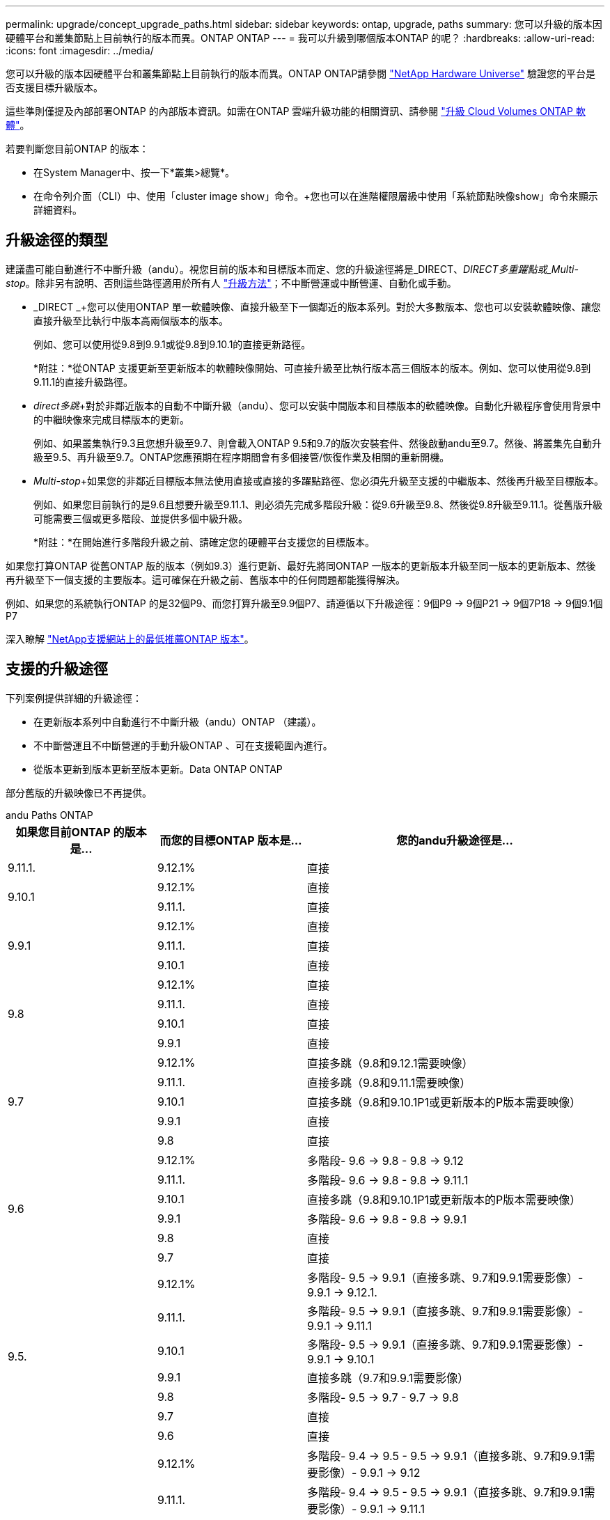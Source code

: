 ---
permalink: upgrade/concept_upgrade_paths.html 
sidebar: sidebar 
keywords: ontap, upgrade, paths 
summary: 您可以升級的版本因硬體平台和叢集節點上目前執行的版本而異。ONTAP ONTAP 
---
= 我可以升級到哪個版本ONTAP 的呢？
:hardbreaks:
:allow-uri-read: 
:icons: font
:imagesdir: ../media/


[role="lead"]
您可以升級的版本因硬體平台和叢集節點上目前執行的版本而異。ONTAP ONTAP請參閱 https://hwu.netapp.com["NetApp Hardware Universe"^] 驗證您的平台是否支援目標升級版本。

這些準則僅提及內部部署ONTAP 的內部版本資訊。如需在ONTAP 雲端升級功能的相關資訊、請參閱 https://docs.netapp.com/us-en/occm/task_updating_ontap_cloud.html["升級 Cloud Volumes ONTAP 軟體"^]。

若要判斷您目前ONTAP 的版本：

* 在System Manager中、按一下*叢集>總覽*。
* 在命令列介面（CLI）中、使用「cluster image show」命令。+您也可以在進階權限層級中使用「系統節點映像show」命令來顯示詳細資料。




== 升級途徑的類型

建議盡可能自動進行不中斷升級（andu）。視您目前的版本和目標版本而定、您的升級途徑將是_DIRECT、_DIRECT多重躍點或_Multi-stop_。除非另有說明、否則這些路徑適用於所有人 link:concept_upgrade_methods.html["升級方法"]；不中斷營運或中斷營運、自動化或手動。

* _DIRECT _+您可以使用ONTAP 單一軟體映像、直接升級至下一個鄰近的版本系列。對於大多數版本、您也可以安裝軟體映像、讓您直接升級至比執行中版本高兩個版本的版本。
+
例如、您可以使用從9.8到9.9.1或從9.8到9.10.1的直接更新路徑。

+
*附註：*從ONTAP 支援更新至更新版本的軟體映像開始、可直接升級至比執行版本高三個版本的版本。例如、您可以使用從9.8到9.11.1的直接升級路徑。

* _direct多跳_+對於非鄰近版本的自動不中斷升級（andu）、您可以安裝中間版本和目標版本的軟體映像。自動化升級程序會使用背景中的中繼映像來完成目標版本的更新。
+
例如、如果叢集執行9.3且您想升級至9.7、則會載入ONTAP 9.5和9.7的版次安裝套件、然後啟動andu至9.7。然後、將叢集先自動升級至9.5、再升級至9.7。ONTAP您應預期在程序期間會有多個接管/恢復作業及相關的重新開機。

* _Multi-stop_+如果您的非鄰近目標版本無法使用直接或直接的多躍點路徑、您必須先升級至支援的中繼版本、然後再升級至目標版本。
+
例如、如果您目前執行的是9.6且想要升級至9.11.1、則必須先完成多階段升級：從9.6升級至9.8、然後從9.8升級至9.11.1。從舊版升級可能需要三個或更多階段、並提供多個中級升級。

+
*附註：*在開始進行多階段升級之前、請確定您的硬體平台支援您的目標版本。



如果您打算ONTAP 從舊ONTAP 版的版本（例如9.3）進行更新、最好先將同ONTAP 一版本的更新版本升級至同一版本的更新版本、然後再升級至下一個支援的主要版本。這可確保在升級之前、舊版本中的任何問題都能獲得解決。

例如、如果您的系統執行ONTAP 的是32個P9、而您打算升級至9.9個P7、請遵循以下升級途徑：9個P9 -> 9個P21 -> 9個7P18 -> 9個9.1個P7

深入瞭解 https://kb.netapp.com/Support_Bulletins/Customer_Bulletins/SU2["NetApp支援網站上的最低推薦ONTAP 版本"^]。



== 支援的升級途徑

下列案例提供詳細的升級途徑：

* 在更新版本系列中自動進行不中斷升級（andu）ONTAP （建議）。
* 不中斷營運且不中斷營運的手動升級ONTAP 、可在支援範圍內進行。
* 從版本更新到版本更新至版本更新。Data ONTAP ONTAP


部分舊版的升級映像已不再提供。

[role="tabbed-block"]
====
.andu Paths ONTAP
--
[cols="25,25,50"]
|===
| 如果您目前ONTAP 的版本是… | 而您的目標ONTAP 版本是… | 您的andu升級途徑是… 


| 9.11.1. | 9.12.1% | 直接 


.2+| 9.10.1 | 9.12.1% | 直接 


| 9.11.1. | 直接 


.3+| 9.9.1 | 9.12.1% | 直接 


| 9.11.1. | 直接 


| 9.10.1 | 直接 


.4+| 9.8 | 9.12.1% | 直接 


| 9.11.1. | 直接 


| 9.10.1 | 直接 


| 9.9.1 | 直接 


.5+| 9.7 | 9.12.1% | 直接多跳（9.8和9.12.1需要映像） 


| 9.11.1. | 直接多跳（9.8和9.11.1需要映像） 


| 9.10.1 | 直接多跳（9.8和9.10.1P1或更新版本的P版本需要映像） 


| 9.9.1 | 直接 


| 9.8 | 直接 


.6+| 9.6 | 9.12.1% | 多階段- 9.6 -> 9.8 - 9.8 -> 9.12 


| 9.11.1. | 多階段- 9.6 -> 9.8 - 9.8 -> 9.11.1 


| 9.10.1 | 直接多跳（9.8和9.10.1P1或更新版本的P版本需要映像） 


| 9.9.1 | 多階段- 9.6 -> 9.8 - 9.8 -> 9.9.1 


| 9.8 | 直接 


| 9.7 | 直接 


.7+| 9.5. | 9.12.1% | 多階段- 9.5 -> 9.9.1（直接多跳、9.7和9.9.1需要影像）- 9.9.1 -> 9.12.1. 


| 9.11.1. | 多階段- 9.5 -> 9.9.1（直接多跳、9.7和9.9.1需要影像）- 9.9.1 -> 9.11.1 


| 9.10.1 | 多階段- 9.5 -> 9.9.1（直接多跳、9.7和9.9.1需要影像）- 9.9.1 -> 9.10.1 


| 9.9.1 | 直接多跳（9.7和9.9.1需要影像） 


| 9.8 | 多階段- 9.5 -> 9.7 - 9.7 -> 9.8 


| 9.7 | 直接 


| 9.6 | 直接 


.8+| 9.4 | 9.12.1% | 多階段- 9.4 -> 9.5 - 9.5 -> 9.9.1（直接多跳、9.7和9.9.1需要影像）- 9.9.1 -> 9.12 


| 9.11.1. | 多階段- 9.4 -> 9.5 - 9.5 -> 9.9.1（直接多跳、9.7和9.9.1需要影像）- 9.9.1 -> 9.11.1 


| 9.10.1 | 多階段- 9.4 -> 9.5 - 9.5 -> 9.9.1（直接多跳、9.7和9.9.1需要影像）- 9.9.1 -> 9.10.1 


| 9.9.1 | 多階段- 9.4 -> 9.5 - 9.5 -> 9.9.1（直接多跳、需要9.7和9.9.1的影像） 


| 9.8 | 多階段- 9.4 -> 9.5 - 9.5 -> 9.8（直接多跳、9.7和9.8需要影像） 


| 9.7 | 多階段- 9.4 -> 9.5 - 9.5 -> 9.7 


| 9.6 | 多階段- 9.4 -> 9.5 - 9.5 -> 9.6 


| 9.5. | 直接 


.9+| 9.3 | 9.12.1% | 多階段- 9.3 -> 9.7（直接多跳、9.5和9.7需要影像）- 9.7 -> 9.9.1 - 9.9.1 -> 9.12.1. 


| 9.11.1. | 多階段- 9.3 -> 9.7（直接多跳、9.5和9.7需要影像）- 9.7 -> 9.9.1 - 9.9.1 -> 9.11.1 


| 9.10.1 | 多階段- 9.3 -> 9.7（直接多跳、9.5和9.7需要影像）- 9.7 -> 9.10.1（直接多跳、9.8和9.10.1需要影像） 


| 9.9.1 | 多階段- 9.3 -> 9.7（直接多跳、9.5和9.7需要影像）- 9.7 -> 9.9.1 


| 9.8 | 多階段- 9.3 -> 9.7（直接多跳、9.5和9.7需要影像）- 9.7 -> 9.8 


| 9.7 | 直接多跳（9.5和9.7需要影像） 


| 9.6 | 多階段- 9.3 -> 9.5 - 9.5 -> 9.6 


| 9.5. | 直接 


| 9.4 | 無法使用 


.10+| 9.2 | 9.12.1% | 多階段- 9.2 -> 9.3 - 9.3 -> 9.7（直接多跳、9.5與9.7需要影像）- 9.7 -> 9.9.1（直接多跳、9.8與9.9.1需要影像）- 9.9.1 -> 9.12 


| 9.11.1. | 多階段- 9.2 -> 9.3 - 9.3 -> 9.7（直接多跳、9.5與9.7需要影像）- 9.7 -> 9.9.1（直接多跳、9.8與9.9.1需要影像）- 9.9.1 -> 9.11.1 


| 9.10.1 | 多階段- 9.2 -> 9.3 - 9.3 -> 9.7（直接多跳、9.5與9.7需要影像）- 9.7 -> 9.10.1（直接多跳、9.8與9.10.1需要影像） 


| 9.9.1 | 多階段- 9.2 -> 9.3 - 9.3 -> 9.7（直接多跳、9.5和9.7需要影像）- 9.7 -> 9.9.1 


| 9.8 | 多階段- 9.2 -> 9.3 - 9.3 -> 9.7（直接多跳、9.5和9.7需要影像）- 9.7 -> 9.8 


| 9.7 | 多階段- 9.2 -> 9.3 - 9.3 -> 9.7（直接多跳、9.5和9.7需要影像） 


| 9.6 | 多階段- 9.2 -> 9.3 - 9.3 -> 9.6（直接多跳、9.5和9.6需要影像） 


| 9.5. | 多階段- 9.3 -> 9.5 - 9.5 -> 9.6 


| 9.4 | 無法使用 


| 9.3 | 直接 


.11+| 9.1 | 9.12.1% | 多階段- 9.1 -> 9.3 - 9.3 -> 9.7（直接多跳、9.5與9.7需要影像）- 9.7 -> 9.9.1 - 9.9.1 -> 9.12.1. 


| 9.11.1. | 多階段- 9.1 -> 9.3 - 9.3 -> 9.7（直接多跳、9.5與9.7需要影像）- 9.7 -> 9.9.1 - 9.9.1 -> 9.11.1 


| 9.10.1 | 多階段- 9.1 -> 9.3 - 9.3 -> 9.7（直接多跳、9.5與9.7需要影像）- 9.7 -> 9.10.1（直接多跳、9.8與9.10.1需要影像） 


| 9.9.1 | 多階段- 9.1 -> 9.3 - 9.3 -> 9.7（直接多跳、9.5和9.7需要影像）- 9.7 -> 9.9.1 


| 9.8 | 多階段- 9.1 -> 9.3 - 9.3 -> 9.7（直接多跳、9.5和9.7需要影像）- 9.7 -> 9.8 


| 9.7 | 多階段- 9.1 -> 9.3 - 9.3 -> 9.7（直接多跳、9.5和9.7需要影像） 


| 9.6 | 多階段- 9.1 -> 9.3 - 9.3 -> 9.6（直接多跳、9.5和9.6需要影像） 


| 9.5. | 多階段- 9.1 -> 9.3 - 9.3 -> 9.5 


| 9.4 | 無法使用 


| 9.3 | 直接 


| 9.2 | 無法使用 


.12+| 9.0 | 9.12.1% | 多階段- 9.0 -> 9.1 - 9.1 -> 9.3 - 9.3 -> 9.7（直接多跳、9.5與9.7需要影像）- 9.7 -> 9.9.1 - 9.9.1 -> 9.12 


| 9.11.1. | 多階段- 9.0 -> 9.1 - 9.1 -> 9.3 - 9.3 -> 9.7（直接多跳、9.5與9.7需要影像）- 9.7 -> 9.9.1 - 9.9.1 -> 9.11.1 


| 9.10.1 | 多重階段- 9.0 -> 9.1 - 9.1 -> 9.3 - 9.3 -> 9.7（直接多重躍點、9.5與9.7需要影像）- 9.7 -> 9.10.1（直接多重躍點、9.8與9.10.1需要影像） 


| 9.9.1 | 多階段- 9.0 -> 9.1 - 9.1 -> 9.3 - 9.3 -> 9.7（直接多跳、9.5與9.7需要影像）- 9.7 -> 9.9.1 


| 9.8 | 多階段- 9.0 -> 9.1 - 9.1 -> 9.3 - 9.3 -> 9.7（直接多跳、9.5與9.7需要影像）- 9.7 -> 9.8 


| 9.7 | 多階段- 9.0 -> 9.1 - 9.1 -> 9.3 - 9.3 -> 9.7（直接多跳、9.5與9.7需要影像） 


| 9.6 | 多階段- 9.0 -> 9.1 - 9.1 -> 9.3 - 9.3 -> 9.5 - 9.5 -> 9.6 


| 9.5. | 多階段- 9.0 -> 9.1 - 9.1 -> 9.3 - 9.3 -> 9.5 


| 9.4 | 無法使用 


| 9.3 | 多階段- 9.0 -> 9.1 - 9.1 -> 9.3 


| 9.2 | 無法使用 


| 9.1 | 直接 
|===
--
.手動路徑ONTAP 、功能表9.
--
[cols="25,25,50"]
|===
| 如果您目前ONTAP 的版本是… | 而您的目標ONTAP 版本是… | 您的手動升級途徑是… 


.2+| 9.10.1 | 9.12.1% | 直接 


| 9.11.1. | 直接 


.3+| 9.9.1 | 9.12.1% | 直接 


| 9.11.1. | 直接 


| 9.10.1 | 直接 


.4+| 9.8 | 9.12.1% | 直接 


| 9.11.1. | 直接 


| 9.10.1 | 直接 


| 9.9.1 | 直接 


.5+| 9.7 | 9.12.1% | 多階段- 9.7 -> 9.9.1 - 9.9.1 -> 9.12.1. 


| 9.11.1. | 多階段- 9.7 -> 9.9.1 - 9.9.1 -> 9.11.1 


| 9.10.1 | 多階段- 9.7 -> 9.9.1 - 9.9.1 -> 9.10.1 


| 9.9.1 | 直接 


| 9.8 | 直接 


.6+| 9.6 | 9.12.1% | 多階段- 9.6 -> 9.8 - 9.8 -> 9.12 


| 9.11.1. | 多階段- 9.6 -> 9.8 - 9.8 -> 9.11.1 


| 9.10.1 | 多階段- 9.6 -> 9.8 - 9.8 -> 9.10.1 


| 9.9.1 | 多階段- 9.6 -> 9.8 - 9.8 -> 9.9.1 


| 9.8 | 直接 


| 9.7 | 直接 


.7+| 9.5. | 9.12.1% | 多階段- 9.5 -> 9.7 - 9.7 -> 9.9.1 - 9.9.1 -> 9.12.1. 


| 9.11.1. | 多階段- 9.5 -> 9.7 - 9.7 -> 9.9.1 - 9.9.1 -> 9.11.1 


| 9.10.1 | 多階段- 9.5 -> 9.7 - 9.7 -> 9.9.1 - 9.9.1 -> 9.10.1 


| 9.9.1 | 多階段- 9.5 -> 9.7 - 9.7 -> 9.9.1 


| 9.8 | 多階段- 9.5 -> 9.7 - 9.7 -> 9.8 


| 9.7 | 直接 


| 9.6 | 直接 


.8+| 9.4 | 9.12.1% | 多階段- 9.4 -> 9.5 - 9.5 -> 9.7 - 9.7 -> 9.9.1 - 9.9.1 -> 9.12.1. 


| 9.11.1. | 多階段- 9.4 -> 9.5 - 9.5 -> 9.7 - 9.7 -> 9.9.1 - 9.9.1 -> 9.11.1 


| 9.10.1 | 多階段- 9.4 -> 9.5 - 9.5 -> 9.7 - 9.7 -> 9.9.1 - 9.9.1 -> 9.10.1 


| 9.9.1 | 多階段- 9.4 -> 9.5 - 9.5 -> 9.7 - 9.7 -> 9.9.1 


| 9.8 | 多階段- 9.4 -> 9.5 - 9.5 -> 9.7 - 9.7 -> 9.8 


| 9.7 | 多階段- 9.4 -> 9.5 - 9.5 -> 9.7 


| 9.6 | 多階段- 9.4 -> 9.5 - 9.5 -> 9.6 


| 9.5. | 直接 


.9+| 9.3 | 9.12.1% | 多階段- 9.3 -> 9.5 - 9.5 -> 9.7 - 9.7 -> 9.9.1 - 9.9.1 -> 9.12.1. 


| 9.11.1. | 多階段- 9.3 -> 9.5 - 9.5 -> 9.7 - 9.7 -> 9.9.1 - 9.9.1 -> 9.11.1 


| 9.10.1 | 多階段- 9.3 -> 9.5 - 9.5 -> 9.7 - 9.7 -> 9.9.1 - 9.9.1 -> 9.10.1 


| 9.9.1 | 多階段- 9.3 -> 9.5 - 9.5 -> 9.7 - 9.7 -> 9.9.1 


| 9.8 | 多階段- 9.3 -> 9.5 - 9.5 -> 9.7 - 9.7 -> 9.8 


| 9.7 | 多階段- 9.3 -> 9.5 - 9.5 -> 9.7 


| 9.6 | 多階段- 9.3 -> 9.5 - 9.5 -> 9.6 


| 9.5. | 直接 


| 9.4 | 無法使用 


.10+| 9.2 | 9.12.1% | 多階段- 9.2 -> 9.3 - 9.3 -> 9.5 - 9.5 -> 9.7 -> 9.9.1 - 9.9.1 -> 9.12.1. 


| 9.11.1. | 多階段- 9.2 -> 9.3 - 9.3 -> 9.5 - 9.5 -> 9.7 -> 9.9.1 - 9.9.1 -> 9.11.1 


| 9.10.1 | 多階段- 9.2 -> 9.3 - 9.3 -> 9.5 - 9.5 -> 9.7 -> 9.9.1 - 9.9.1 -> 9.10.1 


| 9.9.1 | 多階段- 9.2 -> 9.3 - 9.3 -> 9.5 - 9.5 -> 9.7 - 9.7 -> 9.9.1 


| 9.8 | 多階段- 9.2 -> 9.3 - 9.3 -> 9.5 - 9.5 -> 9.7 - 9.7 -> 9.8 


| 9.7 | 多階段- 9.2 -> 9.3 - 9.3 -> 9.5 - 9.5 -> 9.7 


| 9.6 | 多階段- 9.2 -> 9.3 - 9.3 -> 9.5 - 9.5 -> 9.6 


| 9.5. | 多階段- 9.2 -> 9.3 - 9.3 -> 9.5 


| 9.4 | 無法使用 


| 9.3 | 直接 


.11+| 9.1 | 9.12.1% | 多階段- 9.1 -> 9.3 - 9.3 -> 9.5 - 9.5 -> 9.7 -> 9.9.1 - 9.9.1 -> 9.12.1. 


| 9.11.1. | 多階段- 9.1 -> 9.3 - 9.3 -> 9.5 - 9.5 -> 9.7 -> 9.9.1 - 9.9.1 -> 9.11.1 


| 9.10.1 | 多階段- 9.1 -> 9.3 - 9.3 -> 9.5 - 9.5 -> 9.7 -> 9.9.1 - 9.9.1 -> 9.10.1 


| 9.9.1 | 多階段- 9.1 -> 9.3 - 9.3 -> 9.5 - 9.5 -> 9.7 - 9.7 -> 9.9.1 


| 9.8 | 多階段- 9.1 -> 9.3 - 9.3 -> 9.5 - 9.5 -> 9.7 - 9.7 -> 9.8 


| 9.7 | 多階段- 9.1 -> 9.3 - 9.3 -> 9.5 - 9.5 -> 9.7 


| 9.6 | 多階段- 9.1 -> 9.3 - 9.3 -> 9.5 - 9.5 -> 9.6 


| 9.5. | 多階段- 9.1 -> 9.3 - 9.3 -> 9.5 


| 9.4 | 無法使用 


| 9.3 | 直接 


| 9.2 | 無法使用 


.12+| 9.0 | 9.12.1% | 多階段- 9.0 -> 9.1 - 9.1 -> 9.3 - 9.3 -> 9.5 - 9.5 -> 9.7 - 9.7 -> 9.9.1 - 9.9.1 -> 9.12 


| 9.11.1. | 多階段- 9.0 -> 9.1 - 9.1 -> 9.3 - 9.3 -> 9.5 - 9.5 -> 9.7 - 9.7 -> 9.9.1 - 9.9.1 -> 9.11.1 


| 9.10.1 | 多階段- 9.0 -> 9.1 - 9.1 -> 9.3 - 9.3 -> 9.5 - 9.5 -> 9.7 - 9.7 -> 9.9.1 - 9.9.1 -> 9.10.1 


| 9.9.1 | 多階段- 9.0 -> 9.1 - 9.1 -> 9.3 - 9.3 -> 9.5 - 9.7- 9.7 - 9.7 -> 9.9.1 


| 9.8 | 多階段- 9.0 -> 9.1 - 9.1 -> 9.3 - 9.3 -> 9.5 - 9.5 -> 9.7 - 9.7 -> 9.8 


| 9.7 | 多階段- 9.0 -> 9.1 - 9.1 -> 9.3 - 9.3 -> 9.5 - 9.5 -> 9.7 


| 9.6 | 多階段- 9.0 -> 9.1 - 9.1 -> 9.3 - 9.3 -> 9.5 - 9.5 -> 9.6 


| 9.5. | 多階段- 9.0 -> 9.1 - 9.1 -> 9.3 - 9.3 -> 9.5 


| 9.4 | 無法使用 


| 9.3 | 多階段- 9.0 -> 9.1 - 9.1 -> 9.3 


| 9.2 | 無法使用 


| 9.1 | 直接 
|===
--
.升級途徑Data ONTAP 、版本8
--
請務必使用驗證您的平台是否能執行目標ONTAP 版本的 https://hwu.netapp.com["NetApp Hardware Universe"^]。

*附註：* Data ONTAP 《Sept.8.3升級指南》錯誤地指出、在四節點叢集中、您應該計畫升級最後保留epsilon的節點。這不再是Data ONTAP 升級的必要條件、從版本號為32的版本開始。如需詳細資訊、請參閱 https://mysupport.netapp.com/site/bugs-online/product/ONTAP/BURT/805277["NetApp錯誤線上錯誤編號805277"^]。

來自於Data ONTAP:: 您可以直接升級ONTAP 至版本更新、然後升級至更新版本。
發行早於8.3.x的版本、包括8.2.x Data ONTAP:: 您必須先升級Data ONTAP 至版本不含更新版本的版本、然後升級ONTAP 至版本不含更新版本的版本。


--
====